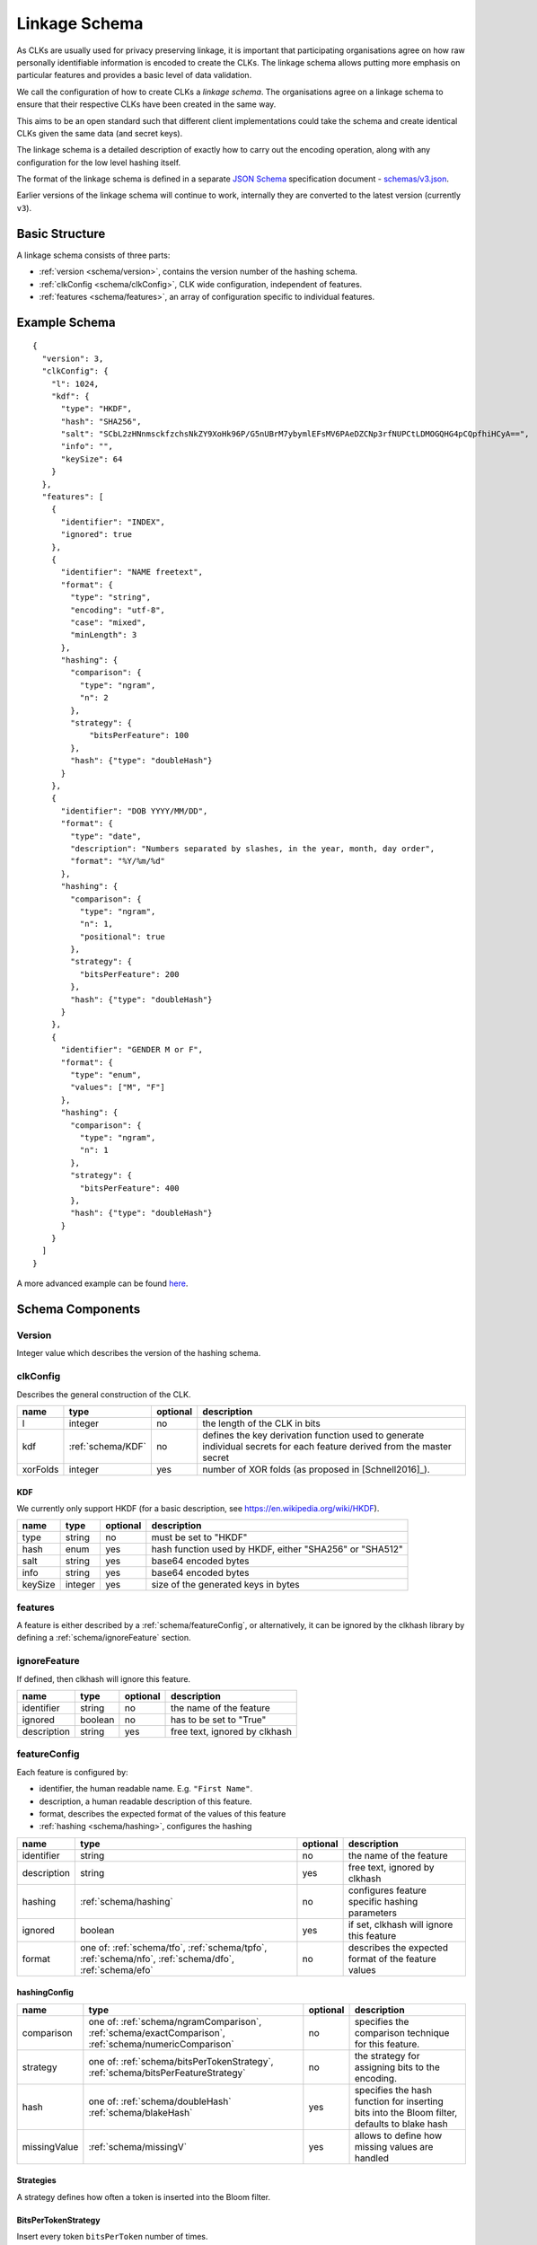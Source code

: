 .. _schema:

Linkage Schema
==============

As CLKs are usually used for privacy preserving linkage, it is important that
participating organisations agree on how raw personally identifiable information
is encoded to create the CLKs. The linkage schema allows putting more emphasis on
particular features and provides a basic level of data validation.

We call the configuration of how to create CLKs a *linkage schema*. The
organisations agree on a linkage schema to ensure that their respective CLKs have
been created in the same way.

This aims to be an open standard such that different client implementations could
take the schema and create identical CLKs given the same data (and secret keys).

The linkage schema is a detailed description of exactly how to carry out the
encoding operation, along with any configuration for the low level hashing itself.

The format of the linkage schema is defined in a separate
`JSON Schema <https://json-schema.org/specification.html>`_ specification document -
`schemas/v3.json <https://github.com/data61/clkhash/blob/master/clkhash/schemas/v3.json>`_.

Earlier versions of the linkage schema will continue to work, internally they
are converted to the latest version (currently ``v3``).


Basic Structure
---------------

A linkage schema consists of three parts:

* :ref:`version <schema/version>`, contains the version number of the hashing schema.
* :ref:`clkConfig <schema/clkConfig>`, CLK wide configuration, independent of features.
* :ref:`features <schema/features>`, an array of configuration specific to individual features.


Example Schema
--------------

::

    {
      "version": 3,
      "clkConfig": {
        "l": 1024,
        "kdf": {
          "type": "HKDF",
          "hash": "SHA256",
          "salt": "SCbL2zHNnmsckfzchsNkZY9XoHk96P/G5nUBrM7ybymlEFsMV6PAeDZCNp3rfNUPCtLDMOGQHG4pCQpfhiHCyA==",
          "info": "",
          "keySize": 64
        }
      },
      "features": [
        {
          "identifier": "INDEX",
          "ignored": true
        },
        {
          "identifier": "NAME freetext",
          "format": {
            "type": "string",
            "encoding": "utf-8",
            "case": "mixed",
            "minLength": 3
          },
          "hashing": {
            "comparison": {
              "type": "ngram",
              "n": 2
            },
            "strategy": {
                "bitsPerFeature": 100
            },
            "hash": {"type": "doubleHash"}
          }
        },
        {
          "identifier": "DOB YYYY/MM/DD",
          "format": {
            "type": "date",
            "description": "Numbers separated by slashes, in the year, month, day order",
            "format": "%Y/%m/%d"
          },
          "hashing": {
            "comparison": {
              "type": "ngram",
              "n": 1,
              "positional": true
            },
            "strategy": {
              "bitsPerFeature": 200
            },
            "hash": {"type": "doubleHash"}
          }
        },
        {
          "identifier": "GENDER M or F",
          "format": {
            "type": "enum",
            "values": ["M", "F"]
          },
          "hashing": {
            "comparison": {
              "type": "ngram",
              "n": 1
            },
            "strategy": {
              "bitsPerFeature": 400
            },
            "hash": {"type": "doubleHash"}
          }
        }
      ]
    }


A more advanced example can be found `here <_static/example_schema.json>`_.


Schema Components
-----------------

.. _schema/version:

Version
~~~~~~~
Integer value which describes the version of the hashing schema.


.. _schema/clkConfig:

clkConfig
~~~~~~~~~

Describes the general construction of the CLK.

======== ==================  ======== ===========
name     type                optional description
======== ==================  ======== ===========
l        integer             no       the length of the CLK in bits
kdf      :ref:`schema/KDF`   no       defines the key derivation function used to generate individual secrets for each feature derived from the master secret
xorFolds integer             yes      number of XOR folds (as proposed in [Schnell2016]_).
======== ==================  ======== ===========


.. _schema/KDF:

KDF
^^^
We currently only support HKDF (for a basic description, see https://en.wikipedia.org/wiki/HKDF).

======== ======= ======== ===========
name     type    optional description
======== ======= ======== ===========
type     string  no       must be set to "HKDF"
hash     enum    yes      hash function used by HKDF, either "SHA256" or "SHA512"
salt     string  yes      base64 encoded bytes
info     string  yes      base64 encoded bytes
keySize  integer yes      size of the generated keys in bytes
======== ======= ======== ===========


.. _schema/features:

features
~~~~~~~~
A feature is either described by a :ref:`schema/featureConfig`, or alternatively, it can be ignored by the clkhash
library by defining a :ref:`schema/ignoreFeature` section.


.. _schema/ignoreFeature:

ignoreFeature
~~~~~~~~~~~~~
If defined, then clkhash will ignore this feature.

=========== =====================  ======== ===========
name        type                   optional description
=========== =====================  ======== ===========
identifier  string                 no       the name of the feature
ignored     boolean                no       has to be set to "True"
description string                 yes      free text, ignored by clkhash
=========== =====================  ======== ===========


.. _schema/featureConfig:

featureConfig
~~~~~~~~~~~~~

Each feature is configured by:

* identifier, the human readable name. E.g. ``"First Name"``.
* description, a human readable description of this feature.
* format, describes the expected format of the values of this feature
* :ref:`hashing <schema/hashing>`, configures the hashing

=========== =====================  ======== ===========
name        type                   optional description
=========== =====================  ======== ===========
identifier  string                 no       the name of the feature
description string                 yes      free text, ignored by clkhash
hashing     :ref:`schema/hashing`  no       configures feature specific hashing parameters
ignored     boolean                yes      if set, clkhash will ignore this feature
format      one of:                no       describes the expected format of the feature values
            :ref:`schema/tfo`,
            :ref:`schema/tpfo`,
            :ref:`schema/nfo`,
            :ref:`schema/dfo`,
            :ref:`schema/efo`
=========== =====================  ======== ===========


.. _schema/hashing:

hashingConfig
^^^^^^^^^^^^^

============  ==================================== ======== ===========
name          type                                 optional description
============  ==================================== ======== ===========
comparison    one of:                              no       specifies the comparison technique for this feature.
              :ref:`schema/ngramComparison`,
              :ref:`schema/exactComparison`,
              :ref:`schema/numericComparison`
strategy      one of:                              no       the strategy for assigning bits to the encoding.
              :ref:`schema/bitsPerTokenStrategy`,
              :ref:`schema/bitsPerFeatureStrategy`
hash          one of:                              yes      specifies the hash function for inserting bits into the Bloom filter, defaults to blake hash
              :ref:`schema/doubleHash`
              :ref:`schema/blakeHash`
missingValue  :ref:`schema/missingV`               yes      allows to define how missing values are handled
============  ==================================== ======== ===========

Strategies
^^^^^^^^^^
A strategy defines how often a token is inserted into the Bloom filter.

.. _schema/bitsPerTokenStrategy:

BitsPerTokenStrategy
^^^^^^^^^^^^^^^^^^^^
Insert every token ``bitsPerToken`` number of times.

==============  ======================   ======== ===========
name            type                     optional description
==============  ======================   ======== ===========
bitsPerToken    integer                  no       max number of indices per token
==============  ======================   ======== ===========

.. _schema/bitsPerFeatureStrategy:

BitsPerFeatureStrategy
^^^^^^^^^^^^^^^^^^^^^^
Same number of insertions for each value of this feature, irrespective of the actual number of tokens.
The number of filter insertions for a token is computed by dividing ``bitsPerFeature`` equally amongst
the tokens.

==============  ======================   ======== ===========
name            type                     optional description
==============  ======================   ======== ===========
bitsPerFeature  integer                  no       max number of indices per feature
==============  ======================   ======== ===========

.. _schema/Hash:

Hash
^^^^
Describes and configures the hash that is used to encode the n-grams.

Choose one of:

.. _schema/doubleHash:

DoubleHash
^^^^^^^^^^

as described in [Schnell2011]_.

=================== ======= ======== ===========
name                type    optional description
=================== ======= ======== ===========
type                string  no       must be set to "doubleHash"
prevent_singularity boolean yes      see discussion in https://github.com/data61/clkhash/issues/33
=================== ======= ======== ===========


.. _schema/blakeHash:

BlakeHash
^^^^^^^^^

the (default) option

=================== ======= ======== ===========
name                type    optional description
=================== ======= ======== ===========
type                string  no       must be set to "blakeHash"
=================== ======= ======== ===========


.. _schema/missingV:

missingValue
^^^^^^^^^^^^^^

Data sets are not always complete -- they can contain missing values.
If specified, then clkhash will not check the format for these missing values, and will optionally replace the ``sentinel`` with the
``replaceWith`` value.

===========  =====================   ======== ===========
name         type                    optional description
===========  =====================   ======== ===========
sentinel     string                  no       the sentinel value indicates missing data, e.g. 'Null', 'N/A', '', ...
replaceWith  string                  yes      specifies the value clkhash should use instead of the sentinel value.
===========  =====================   ======== ===========


.. _schema/ngramComparison:

n-gram comparison
^^^^^^^^^^^^^^^^^

Approximate string matching with n-gram tokenization. Also see the `API docs for NgramComparison <clkhash.html#clkhash.comparators.NgramComparison>`_

===========  =====================   ======== ===========
name         type                    optional description
===========  =====================   ======== ===========
type         string                  no       has to be 'ngram'
n            integer                 no       The 'n' in n-gram
positional   boolean                 yes      positional n-grams also contains the position of the n-gram within the string
===========  =====================   ======== ===========


.. _schema/exactComparison:

exact comparison
^^^^^^^^^^^^^^^^

Exact string matching. Also see the `API docs for ExactComparison <clkhash.html#clkhash.comparators.ExactComparison>`_

===========  =====================   ======== ===========
name         type                    optional description
===========  =====================   ======== ===========
type         string                  no       has to be 'exact'
===========  =====================   ======== ===========


.. _schema/numericComparison:

numeric comparison
^^^^^^^^^^^^^^^^^^

Numerical comparisons of integers or floating point numbers such that the distance between two numbers relate to the similarity of the produced tokens. Also see the `API docs for NumericComparison <clkhash.html#clkhash.comparators.NumericComparison>`_

==================== =====================   ======== ===========
name                 type                    optional description
==================== =====================   ======== ===========
type                 string                  no       has to be 'numeric'
thresholdDistance    number                  no       positive number, if distance is not more than this, two values will produce overlapping tokens
resolution           integer                 no       produce 2 * resolution + 1 tokens
fractional_precision integer                 yes      quantisation of floats
==================== =====================   ======== ===========

.. _schema/tfo:

textFormat
^^^^^^^^^^^^^

=========== =====================  ======== ===========
name        type                   optional description
=========== =====================  ======== ===========
type        string                 no       has to be "string"
encoding    enum                   yes      one of "ascii", "utf-8", "utf-16", "utf-32". Default is "utf-8".
case        enum                   yes      one of "upper", "lower", "mixed".
minLength   integer                yes      positive integer describing the minimum length of the input string.
maxLength   integer                yes      positive integer describing the maximum length of the input string.
description string                 yes      free text, ignored by clkhash.
=========== =====================  ======== ===========


.. _schema/tpfo:

textPatternFormat
^^^^^^^^^^^^^^^^^

=========== =====================  ======== ===========
name        type                   optional description
=========== =====================  ======== ===========
type        string                 no       has to be "string"
encoding    enum                   yes      one of "ascii", "utf-8", "utf-16", "utf-32". Default is "utf-8".
pattern     string                 no       a regular expression describing the input format.
description string                 yes      free text, ignored by clkhash.
=========== =====================  ======== ===========


.. _schema/nfo:

numberFormat
^^^^^^^^^^^^^

=========== =====================  ======== ===========
name        type                   optional description
=========== =====================  ======== ===========
type        string                 no       has to be "integer"
minimum     integer                yes      integer describing the lower bound of the input values.
maximum     integer                yes      integer describing the upper bound of the input values.
description string                 yes      free text, ignored by clkhash.
=========== =====================  ======== ===========


.. _schema/dfo:

dateFormat
^^^^^^^^^^^^^
A date is described by an ISO C89 compatible strftime() format string. For example, the format string for the internet
date format as described in rfc3339, would be '%Y-%m-%d'.
The clkhash library will convert the given date to the '%Y%m%d' representation for hashing, as any fill character like
'-' or '/' do not add to the uniqueness of an entity.

=========== =====================  ======== ===========
name        type                   optional description
=========== =====================  ======== ===========
type        string                 no       has to be "date"
format      string                 no       ISO C89 compatible format string, eg: for 1989-11-09 the format is '%Y-%m-%d'
description string                 yes      free text, ignored by clkhash.
=========== =====================  ======== ===========

The following subset contains the most useful format codes:

========= ======================================== ==================
directive meaning                                  example
========= ======================================== ==================
%Y        Year with century as a decimal number    1984, 3210, 0001
%y        Year without century, zero-padded        00, 09, 99
%m        Month as a zero-padded decimal number    01, 12
%d        Day of the month, zero-padded            01, 25, 31
========= ======================================== ==================


.. _schema/efo:

enumFormat
^^^^^^^^^^^^^

=========== =====================  ======== ===========
name        type                   optional description
=========== =====================  ======== ===========
type        string                 no       has to be "enum"
values      array                  no       an array of items of type "string"
description string                 yes      free text, ignored by clkhash.
=========== =====================  ======== ===========
